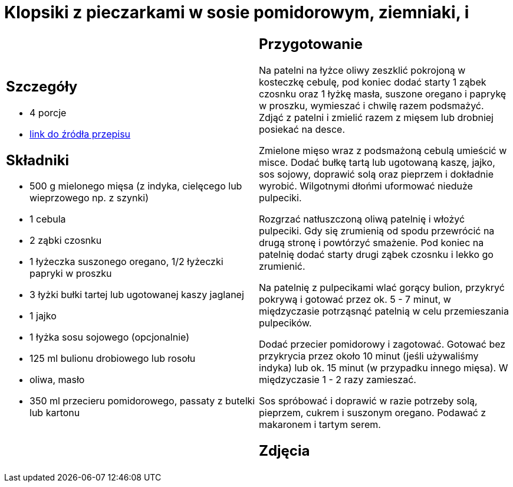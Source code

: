 = Klopsiki z pieczarkami w sosie pomidorowym, ziemniaki, i

[cols=".<a,.<a"]
[frame=none]
[grid=none]
|===
|
== Szczegóły
* 4 porcje
* https://www.kwestiasmaku.com/przepis/pulpeciki-w-sosie-pomidorowym[link do źródła przepisu]

== Składniki
* 500 g mielonego mięsa (z indyka, cielęcego lub wieprzowego np. z szynki)
* 1 cebula
* 2 ząbki czosnku
* 1 łyżeczka suszonego oregano, 1/2 łyżeczki papryki w proszku
* 3 łyżki bułki tartej lub ugotowanej kaszy jaglanej
* 1 jajko
* 1 łyżka sosu sojowego (opcjonalnie)
* 125 ml bulionu drobiowego lub rosołu
* oliwa, masło
* 350 ml przecieru pomidorowego, passaty z butelki lub kartonu


|
== Przygotowanie
Na patelni na łyżce oliwy zeszklić pokrojoną w kosteczkę cebulę, pod koniec dodać starty 1 ząbek czosnku oraz 1 łyżkę masła, suszone oregano i paprykę w proszku, wymieszać i chwilę razem podsmażyć. Zdjąć z patelni i zmielić razem z mięsem lub drobniej posiekać na desce.

Zmielone mięso wraz z podsmażoną cebulą umieścić w misce. Dodać bułkę tartą lub ugotowaną kaszę, jajko, sos sojowy, doprawić solą oraz pieprzem i dokładnie wyrobić. Wilgotnymi dłońmi uformować nieduże pulpeciki.

Rozgrzać natłuszczoną oliwą patelnię i włożyć pulpeciki. Gdy się zrumienią od spodu przewrócić na drugą stronę i powtórzyć smażenie. Pod koniec na patelnię dodać starty drugi ząbek czosnku i lekko go zrumienić.

Na patelnię z pulpecikami wlać gorący bulion, przykryć pokrywą i gotować przez ok. 5 - 7 minut, w międzyczasie potrząsnąć patelnią w celu przemieszania pulpecików.

Dodać przecier pomidorowy i zagotować. Gotować bez przykrycia przez około 10 minut (jeśli używaliśmy indyka) lub ok. 15 minut (w przypadku innego mięsa). W międzyczasie 1 - 2 razy zamieszać.

Sos spróbować i doprawić w razie potrzeby solą, pieprzem, cukrem i suszonym oregano. Podawać z makaronem i tartym serem.

== Zdjęcia
|===
